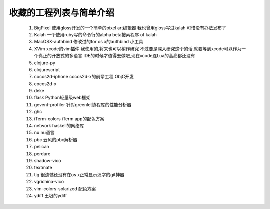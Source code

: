 收藏的工程列表与简单介绍
========================

    #. BigPixel 使用gloss开发的一个简单的pixel art编辑器 我也曾用gloss写过kalah
       可惜没有办法发布了

    #. Kalah 一个使用ruby写的命令行的alpha beta搜索程序 of kalah

    #. MacOSX-authbind 修改过的for os x的authbind 小工具

    #. XVim xcode的vim插件 我使用的,将来也可以稍作研究
       不过要是深入研究这个的话,就要等到xcode可以作为一个真正的开放式的多语言
       IDE的时候才值得去做吧,现在xcode连Lua的高亮都还没有

    #. clojure-py

    #. clojurescript

    #. cocos2d-iphone cocos2d-x的前辈工程 ObjC开发

    #. cocos2d-x

    #. deke

    #. flask Python轻量级web框架

    #. gevent-profiler 针对greenlet协程库的性能分析器

    #. ghc

    #. iTerm-colors iTerm app的配色方案

    #. network haskell的网络库

    #. nu nu语言

    #. pbc 云风的pbc解析器

    #. pelican

    #. perdure

    #. shadow-vico

    #. textmate

    #. tig 很遗憾还没有在os x正常显示汉字的git神器

    #. vgrichina-vico

    #. vim-colors-solarized 配色方案

    #. ydiff 王垠的ydiff
